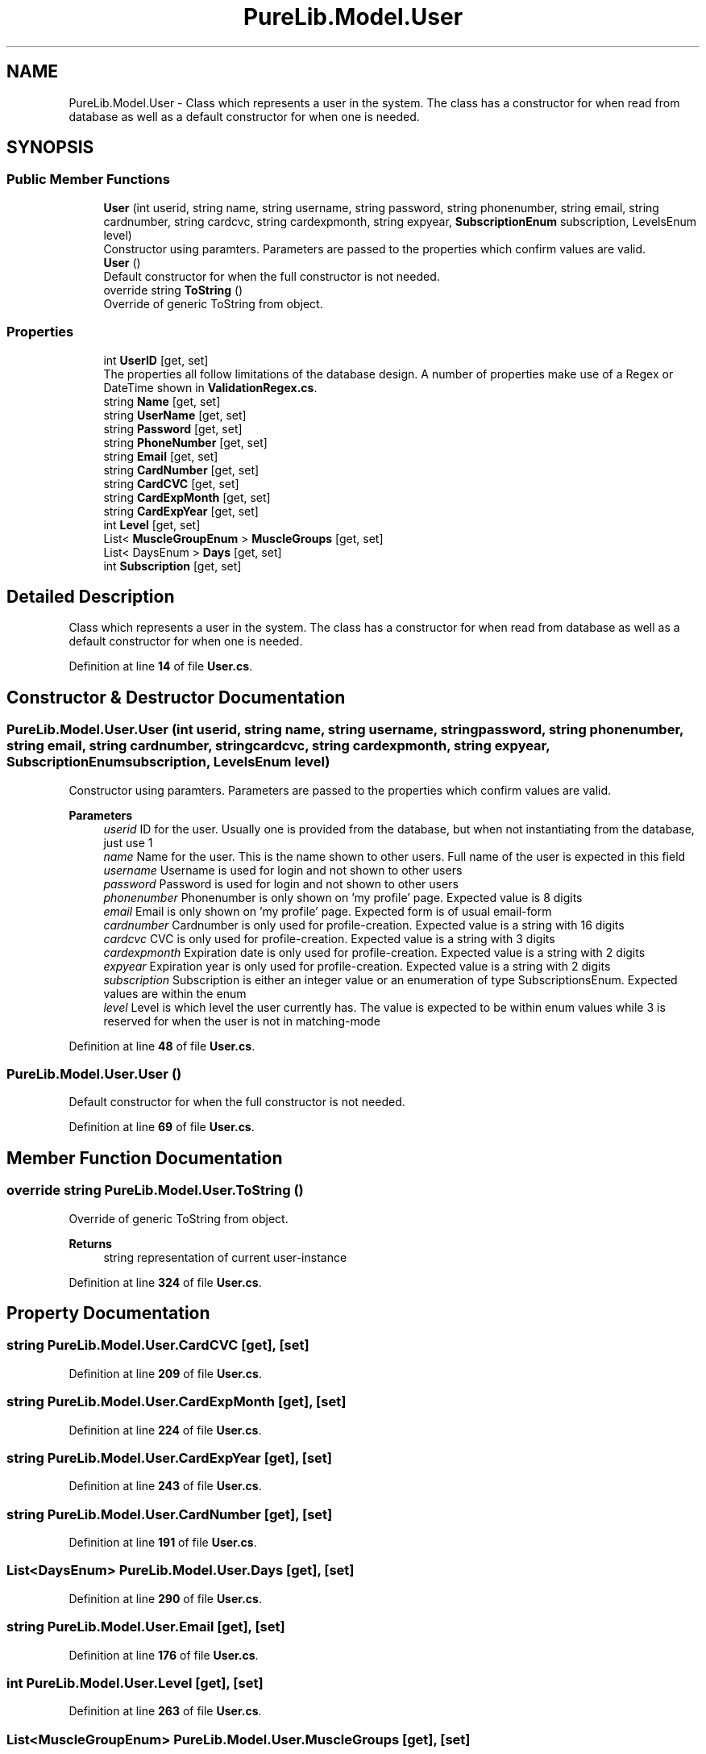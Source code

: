 .TH "PureLib.Model.User" 3 "PureMatch" \" -*- nroff -*-
.ad l
.nh
.SH NAME
PureLib.Model.User \- Class which represents a user in the system\&. The class has a constructor for when read from database as well as a default constructor for when one is needed\&.  

.SH SYNOPSIS
.br
.PP
.SS "Public Member Functions"

.in +1c
.ti -1c
.RI "\fBUser\fP (int userid, string name, string username, string password, string phonenumber, string email, string cardnumber, string cardcvc, string cardexpmonth, string expyear, \fBSubscriptionEnum\fP subscription, LevelsEnum level)"
.br
.RI "Constructor using paramters\&. Parameters are passed to the properties which confirm values are valid\&. "
.ti -1c
.RI "\fBUser\fP ()"
.br
.RI "Default constructor for when the full constructor is not needed\&. "
.ti -1c
.RI "override string \fBToString\fP ()"
.br
.RI "Override of generic ToString from object\&. "
.in -1c
.SS "Properties"

.in +1c
.ti -1c
.RI "int \fBUserID\fP\fR [get, set]\fP"
.br
.RI "The properties all follow limitations of the database design\&. A number of properties make use of a Regex or DateTime shown in \fBValidationRegex\&.cs\fP\&. "
.ti -1c
.RI "string \fBName\fP\fR [get, set]\fP"
.br
.ti -1c
.RI "string \fBUserName\fP\fR [get, set]\fP"
.br
.ti -1c
.RI "string \fBPassword\fP\fR [get, set]\fP"
.br
.ti -1c
.RI "string \fBPhoneNumber\fP\fR [get, set]\fP"
.br
.ti -1c
.RI "string \fBEmail\fP\fR [get, set]\fP"
.br
.ti -1c
.RI "string \fBCardNumber\fP\fR [get, set]\fP"
.br
.ti -1c
.RI "string \fBCardCVC\fP\fR [get, set]\fP"
.br
.ti -1c
.RI "string \fBCardExpMonth\fP\fR [get, set]\fP"
.br
.ti -1c
.RI "string \fBCardExpYear\fP\fR [get, set]\fP"
.br
.ti -1c
.RI "int \fBLevel\fP\fR [get, set]\fP"
.br
.ti -1c
.RI "List< \fBMuscleGroupEnum\fP > \fBMuscleGroups\fP\fR [get, set]\fP"
.br
.ti -1c
.RI "List< DaysEnum > \fBDays\fP\fR [get, set]\fP"
.br
.ti -1c
.RI "int \fBSubscription\fP\fR [get, set]\fP"
.br
.in -1c
.SH "Detailed Description"
.PP 
Class which represents a user in the system\&. The class has a constructor for when read from database as well as a default constructor for when one is needed\&. 
.PP
Definition at line \fB14\fP of file \fBUser\&.cs\fP\&.
.SH "Constructor & Destructor Documentation"
.PP 
.SS "PureLib\&.Model\&.User\&.User (int userid, string name, string username, string password, string phonenumber, string email, string cardnumber, string cardcvc, string cardexpmonth, string expyear, \fBSubscriptionEnum\fP subscription, LevelsEnum level)"

.PP
Constructor using paramters\&. Parameters are passed to the properties which confirm values are valid\&. 
.PP
\fBParameters\fP
.RS 4
\fIuserid\fP ID for the user\&. Usually one is provided from the database, but when not instantiating from the database, just use 1
.br
\fIname\fP Name for the user\&. This is the name shown to other users\&. Full name of the user is expected in this field
.br
\fIusername\fP Username is used for login and not shown to other users
.br
\fIpassword\fP Password is used for login and not shown to other users
.br
\fIphonenumber\fP Phonenumber is only shown on 'my profile' page\&. Expected value is 8 digits
.br
\fIemail\fP Email is only shown on 'my profile' page\&. Expected form is of usual email-form
.br
\fIcardnumber\fP Cardnumber is only used for profile-creation\&. Expected value is a string with 16 digits
.br
\fIcardcvc\fP CVC is only used for profile-creation\&. Expected value is a string with 3 digits
.br
\fIcardexpmonth\fP Expiration date is only used for profile-creation\&. Expected value is a string with 2 digits
.br
\fIexpyear\fP Expiration year is only used for profile-creation\&. Expected value is a string with 2 digits
.br
\fIsubscription\fP Subscription is either an integer value or an enumeration of type SubscriptionsEnum\&. Expected values are within the enum
.br
\fIlevel\fP Level is which level the user currently has\&. The value is expected to be within enum values while 3 is reserved for when the user is not in matching-mode
.RE
.PP

.PP
Definition at line \fB48\fP of file \fBUser\&.cs\fP\&.
.SS "PureLib\&.Model\&.User\&.User ()"

.PP
Default constructor for when the full constructor is not needed\&. 
.PP
Definition at line \fB69\fP of file \fBUser\&.cs\fP\&.
.SH "Member Function Documentation"
.PP 
.SS "override string PureLib\&.Model\&.User\&.ToString ()"

.PP
Override of generic ToString from object\&. 
.PP
\fBReturns\fP
.RS 4
string representation of current user-instance
.RE
.PP

.PP
Definition at line \fB324\fP of file \fBUser\&.cs\fP\&.
.SH "Property Documentation"
.PP 
.SS "string PureLib\&.Model\&.User\&.CardCVC\fR [get]\fP, \fR [set]\fP"

.PP
Definition at line \fB209\fP of file \fBUser\&.cs\fP\&.
.SS "string PureLib\&.Model\&.User\&.CardExpMonth\fR [get]\fP, \fR [set]\fP"

.PP
Definition at line \fB224\fP of file \fBUser\&.cs\fP\&.
.SS "string PureLib\&.Model\&.User\&.CardExpYear\fR [get]\fP, \fR [set]\fP"

.PP
Definition at line \fB243\fP of file \fBUser\&.cs\fP\&.
.SS "string PureLib\&.Model\&.User\&.CardNumber\fR [get]\fP, \fR [set]\fP"

.PP
Definition at line \fB191\fP of file \fBUser\&.cs\fP\&.
.SS "List<DaysEnum> PureLib\&.Model\&.User\&.Days\fR [get]\fP, \fR [set]\fP"

.PP
Definition at line \fB290\fP of file \fBUser\&.cs\fP\&.
.SS "string PureLib\&.Model\&.User\&.Email\fR [get]\fP, \fR [set]\fP"

.PP
Definition at line \fB176\fP of file \fBUser\&.cs\fP\&.
.SS "int PureLib\&.Model\&.User\&.Level\fR [get]\fP, \fR [set]\fP"

.PP
Definition at line \fB263\fP of file \fBUser\&.cs\fP\&.
.SS "List<\fBMuscleGroupEnum\fP> PureLib\&.Model\&.User\&.MuscleGroups\fR [get]\fP, \fR [set]\fP"

.PP
Definition at line \fB279\fP of file \fBUser\&.cs\fP\&.
.SS "string PureLib\&.Model\&.User\&.Name\fR [get]\fP, \fR [set]\fP"

.PP
Definition at line \fB102\fP of file \fBUser\&.cs\fP\&.
.SS "string PureLib\&.Model\&.User\&.Password\fR [get]\fP, \fR [set]\fP"

.PP
Definition at line \fB141\fP of file \fBUser\&.cs\fP\&.
.SS "string PureLib\&.Model\&.User\&.PhoneNumber\fR [get]\fP, \fR [set]\fP"

.PP
Definition at line \fB160\fP of file \fBUser\&.cs\fP\&.
.SS "int PureLib\&.Model\&.User\&.Subscription\fR [get]\fP, \fR [set]\fP"

.PP
Definition at line \fB301\fP of file \fBUser\&.cs\fP\&.
.SS "int PureLib\&.Model\&.User\&.UserID\fR [get]\fP, \fR [set]\fP"

.PP
The properties all follow limitations of the database design\&. A number of properties make use of a Regex or DateTime shown in \fBValidationRegex\&.cs\fP\&. 
.PP
Definition at line \fB91\fP of file \fBUser\&.cs\fP\&.
.SS "string PureLib\&.Model\&.User\&.UserName\fR [get]\fP, \fR [set]\fP"

.PP
Definition at line \fB122\fP of file \fBUser\&.cs\fP\&.

.SH "Author"
.PP 
Generated automatically by Doxygen for PureMatch from the source code\&.
